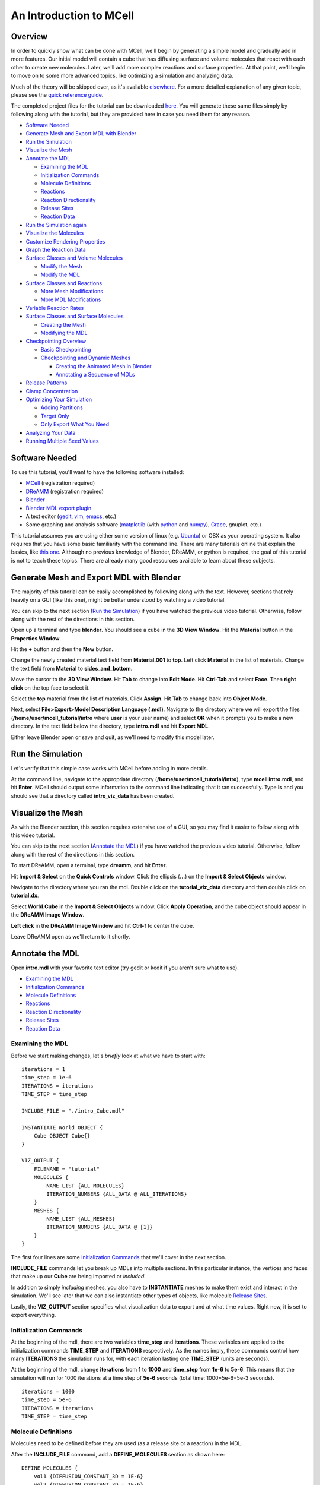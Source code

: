 *************************
An Introduction to MCell
*************************
Overview
=========================

In order to quickly show what can be done with MCell, we'll begin by generating a simple model and gradually add in more features. Our initial model will contain a cube that has diffusing surface and volume molecules that react with each other to create new molecules. Later, we'll add more complex reactions and surface properties. At that point, we'll begin to move on to some more advanced topics, like optimizing a simulation and analyzing data.

Much of the theory will be skipped over, as it's available elsewhere_. For a more detailed explanation of any given topic, please see the `quick reference guide`_. 

The completed project files for the tutorial can be downloaded here_. You will generate these same files simply by following along with the tutorial, but they are provided here in case you need them for any reason.

.. _elsewhere: https://www.mcell.psc.edu/publications.html

.. _quick reference guide: http://mcell.psc.edu/download/files/mcell3_qrg_092010.pdf

.. _here: https://www.mcell.psc.edu/tutorials/mdl/main/mcell_tutorial.tgz

* `Software Needed`_
* `Generate Mesh and Export MDL with Blender`_
* `Run the Simulation`_
* `Visualize the Mesh`_
* `Annotate the MDL`_

  * `Examining the MDL`_
  * `Initialization Commands`_
  * `Molecule Definitions`_
  * Reactions_
  * `Reaction Directionality`_
  * `Release Sites`_
  * `Reaction Data`_

* `Run the Simulation again`_
* `Visualize the Molecules`_
* `Customize Rendering Properties`_
* `Graph the Reaction Data`_
* `Surface Classes and Volume Molecules`_

  * `Modify the Mesh`_
  * `Modify the MDL`_

* `Surface Classes and Reactions`_

  * `More Mesh Modifications`_
  * `More MDL Modifications`_

* `Variable Reaction Rates`_
* `Surface Classes and Surface Molecules`_

  * `Creating the Mesh`_
  * `Modifying the MDL`_

* `Checkpointing Overview`_

  * `Basic Checkpointing`_
  * `Checkpointing and Dynamic Meshes`_

    * `Creating the Animated Mesh in Blender`_
    * `Annotating a Sequence of MDLs`_

* `Release Patterns`_
* `Clamp Concentration`_
* `Optimizing Your Simulation`_

  * `Adding Partitions`_
  * `Target Only`_
  * `Only Export What You Need`_

* `Analyzing Your Data`_
* `Running Multiple Seed Values`_

Software Needed
========================
To use this tutorial, you'll want to have the following software installed:

* MCell_ (registration required)
* DReAMM_ (registration required)
* Blender_
* `Blender MDL export plugin`_
* A text editor (gedit_, vim_, emacs_, etc.)
* Some graphing and analysis software (matplotlib_ (with python_ and numpy_), Grace_, gnuplot, etc.)

.. _MCell: http://mcell.psc.edu/download.html
.. _DReAMM: http://mcell.psc.edu/download.html
.. _Blender: http://www.blender.org/download/get-blender/
.. _Blender MDL export plugin: http://mcell.psc.edu/download/files/io_mesh_mdl.tgz
.. _gedit: http://projects.gnome.org/gedit/
.. _vim: http://www.vim.org/
.. _emacs: http://www.gnu.org/software/emacs/
.. _matplotlib: http://matplotlib.sourceforge.net/
.. _python: http://www.python.org
.. _numpy: http://numpy.scipy.org/
.. _Grace: http://plasma-gate.weizmann.ac.il/Grace/

This tutorial assumes you are using either some version of linux (e.g. Ubuntu_) or OSX as your operating system. It also requires that you have some basic familiarity with the command line. There are many tutorials online that explain the basics, like `this one`_. Although no previous knowledge of Blender, DReAMM, or python is required, the goal of this tutorial is not to teach these topics. There are already many good resources available to learn about these subjects.

.. _Ubuntu: http://www.ubuntu.com/download
.. _this one: http://www.tuxfiles.org/linuxhelp/linuxfiles.html

Generate Mesh and Export MDL with Blender
=============================================

The majority of this tutorial can be easily accomplished by following along with the text. However, sections that rely heavily on a GUI (like this one), might be better understood by watching a video tutorial.

.. raw:: html

    <video id="my_video_1" class="video-js vjs-default-skin" controls
      preload="metadata" width="840" height="525" 
      data-setup='{"example_option":true}'>
      <source src="http://www.mcell.psc.edu/tutorials/videos/main/blender_pt1.ogg" type='video/ogg'/>
    </video>

You can skip to the next section (`Run the Simulation`_) if you have watched the previous video tutorial. Otherwise, follow along with the rest of the directions in this section. 

.. image:: http://www.mcell.psc.edu/tutorials/tutimg/main/blender/cube.png

.. image:: http://www.mcell.psc.edu/tutorials/tutimg/main/blender/material_button.png

Open up a terminal and type **blender**. You should see a cube in the **3D View Window**. Hit the **Material** button in the **Properties Window**. 

.. image:: http://www.mcell.psc.edu/tutorials/tutimg/main/blender/plus_button.png

.. image:: http://www.mcell.psc.edu/tutorials/tutimg/main/blender/new_button.png

Hit the **+** button and then the **New** button. 

.. image:: http://www.mcell.psc.edu/tutorials/tutimg/main/blender/top.png

.. image:: http://www.mcell.psc.edu/tutorials/tutimg/main/blender/sides_and_bottom.png

Change the newly created material text field from **Material.001** to **top**. Left click **Material** in the list of materials. Change the text field from **Material** to **sides_and_bottom**.

.. image:: http://www.mcell.psc.edu/tutorials/tutimg/main/blender/face_select.png

.. image:: http://www.mcell.psc.edu/tutorials/tutimg/main/blender/right_click.png

Move the cursor to the **3D View Window**. Hit **Tab** to change into **Edit Mode**. Hit **Ctrl-Tab** and select **Face**. Then **right click** on the top face to select it.

.. image:: http://www.mcell.psc.edu/tutorials/tutimg/main/blender/assign.png

Select the **top** material from the list of materials. Click **Assign**. Hit **Tab** to change back into **Object Mode**.

.. image:: http://www.mcell.psc.edu/tutorials/tutimg/main/blender/export_mdl.png

.. image:: http://www.mcell.psc.edu/tutorials/tutimg/main/blender/export_mdl_dir.png

.. image:: http://www.mcell.psc.edu/tutorials/tutimg/main/blender/export_mdl_button.png

Next, select **File>Export>Model Description Language (.mdl)**. Navigate to the directory where we will export the files (**/home/user/mcell_tutorial/intro** where **user** is your user name) and select **OK** when it prompts you to make a new directory. In the text field below the directory, type **intro.mdl** and hit **Export MDL**.

Either leave Blender open or save and quit, as we'll need to modify this model later.

Run the Simulation
=============================================

.. _tut_viz_data1.tgz: http://mcell.psc.edu/tutorials/mdl/main/tut_viz_data1.tgz

Let's verify that this simple case works with MCell before adding in more details.

At the command line, navigate to the appropriate directory (**/home/user/mcell_tutorial/intro**), type **mcell intro.mdl**, and hit **Enter**. MCell should output some information to the command line indicating that it ran successfully. Type **ls** and you should see that a directory called **intro_viz_data** has been created.

Visualize the Mesh
=============================================

As with the Blender section, this section requires extensive use of a GUI, so you may find it easier to follow along with this video tutorial.

.. raw:: html

    <video id="my_video_1" class="video-js vjs-default-skin" controls
      preload="metadata" width="840" height="525" 
      data-setup='{"example_option":true}'>
      <source src="http://www.mcell.psc.edu/tutorials/videos/main/dreamm_pt1.ogg" type='video/ogg'/>
    </video>

You can skip to the next section (`Annotate the MDL`_) if you have watched the previous video tutorial. Otherwise, follow along with the rest of the directions in this section. 

To start DReAMM, open a terminal, type **dreamm**, and hit **Enter**. 

.. image:: http://www.mcell.psc.edu/tutorials/tutimg/main/dreamm/import_select.png

.. image:: http://www.mcell.psc.edu/tutorials/tutimg/main/dreamm/ellipsis.png

Hit **Import & Select** on the **Quick Controls** window. Click the ellipsis (**...**) on the **Import & Select Objects** window. 

.. image:: http://www.mcell.psc.edu/tutorials/tutimg/main/dreamm/enter_dir.png

.. image:: http://www.mcell.psc.edu/tutorials/tutimg/main/dreamm/load_dx.png

Navigate to the directory where you ran the mdl. Double click on the **tutorial_viz_data** directory and then double click on **tutorial.dx**.

.. image:: http://www.mcell.psc.edu/tutorials/tutimg/main/dreamm/select_wireframes.png

Select **World.Cube** in the **Import & Select Objects** window. Click **Apply Operation**, and the cube object should appear in the  **DReAMM Image Window**. 

**Left click** in the **DReAMM Image Window** and hit **Ctrl-f** to center the cube.

Leave DReAMM open as we'll return to it shortly.

Annotate the MDL
=============================================
Open **intro.mdl** with your favorite text editor (try gedit or kedit if you aren't sure what to use).

- `Examining the MDL`_
- `Initialization Commands`_
- `Molecule Definitions`_
- Reactions_
- `Reaction Directionality`_
- `Release Sites`_
- `Reaction Data`_

Examining the MDL
---------------------------------------------

Before we start making changes, let's *briefly* look at what we have to start with::

    iterations = 1
    time_step = 1e-6
    ITERATIONS = iterations
    TIME_STEP = time_step

    INCLUDE_FILE = "./intro_Cube.mdl"

    INSTANTIATE World OBJECT {
        Cube OBJECT Cube{}
    }

    VIZ_OUTPUT {
        FILENAME = "tutorial"
        MOLECULES {
            NAME_LIST {ALL_MOLECULES}
            ITERATION_NUMBERS {ALL_DATA @ ALL_ITERATIONS}
        }
        MESHES {
            NAME_LIST {ALL_MESHES}
            ITERATION_NUMBERS {ALL_DATA @ [1]}
        }
    }

The first four lines are some `Initialization Commands`_ that we'll cover in the next section.

**INCLUDE_FILE** commands let you break up MDLs into multiple sections. In this particular instance, the vertices and faces that make up our **Cube** are being imported or *included*.

In addition to simply *including* meshes, you also have to **INSTANTIATE** meshes to make them exist and interact in the simulation. We'll see later that we can also instantiate other types of objects, like molecule `Release Sites`_.

Lastly, the **VIZ_OUTPUT** section specifies what visualization data to export and at what time values. Right now, it is set to export everything. 

Initialization Commands
---------------------------------------------
At the beginning of the mdl, there are two variables **time_step** and **iterations**. These variables are applied to the initialization commands **TIME_STEP** and **ITERATIONS** respectively. As the names imply, these commands control how many **ITERATIONS** the simulation runs for, with each iteration lasting one **TIME_STEP** (units are seconds). 

At the beginning of the mdl, change **iterations** from **1** to **1000** and **time_step** from **1e-6** to **5e-6**. This means that the simulation will run for 1000 iterations at a time step of **5e-6** seconds (total time: 1000*5e-6=5e-3 seconds).

::

    iterations = 1000
    time_step = 5e-6
    ITERATIONS = iterations
    TIME_STEP = time_step

Molecule Definitions
---------------------------------------------
Molecules need to be defined before they are used (as a release site or a reaction) in the MDL.

After the **INCLUDE_FILE** command, add a **DEFINE_MOLECULES** section as shown here::

    DEFINE_MOLECULES {
        vol1 {DIFFUSION_CONSTANT_3D = 1E-6}
        vol2 {DIFFUSION_CONSTANT_3D = 1E-6}
        surf1 {DIFFUSION_CONSTANT_2D = 1E-7}
    }

Molecules that use **DIFFUSION_CONSTANT_3D** command, like **vol1** and **vol2**, will be volume molecules, meaning that they will exist in solution. Molecules that use **DIFFUSION_CONSTANT_2D**, like **surf1**, will be surface molecules, meaning that they exist on a surface. The units of the values assigned to this command (**1E-6** and **1E-7** in this instance) are in cm\ :sup:`2`\ /s. 

Reactions
---------------------------------------------
Molecules that were defined in the previous section can be created and destroyed in a number of different ways using reactions. A reaction is defined in the following manner:

**reactant(s) -> product(s) [rate]**

This means that **reactant(s)** are converted into **product(s)** at a given **rate**.

There must be one or more molecules on the left hand  **reactants** side. On the right hand **products** side, you must have zero (**NULL**) or more molecules. The units of the **rate** depend on the type of reaction. [s\ :sup:`-1`\ ] for unimolecular reactions and [M\ :sup:`-1`\ s\ :sup:`-1`\ ] for bimolecular reactions between two volume molecules or a volume molecule and a surface molecule.

Reaction Directionality
---------------------------------------------

Surface molecules have a **TOP** and a **BOTTOM**, so we need a way to differentiate between reactions that happen on one side versus the other. Commas (**,**), ticks (**'**), and semi-colons (**;**) serve this purpose. For detailed information on this reaction syntax, please refer to this pdf_. Let's look at a relatively simple example. First, add this code after the **DEFINE_MOLECULES** section::

    DEFINE_REACTIONS {
        vol1, + surf1' -> surf1' + vol2' [1E8]
    }

.. _pdf: http://mcell.psc.edu/download/files/MCell3_rxns_06_18_2007.pdf

Read this next section carefully, as some people find this syntax confusing at first. If a volume molecule and a surface molecule have their orientations *opposed* (i.e. a tick and a comma), then the volume molecule interacts with the **BOTTOM** of the surface molecule. If a volume molecule and a surface molecule have their orientations *aligned* (i.e. two ticks *or* two commas), then the volume molecule interacts with the **TOP** of the surface molecule. 

For this reaction, **vol1** and **surf1** are opposed (a comma and a tick), and **vol2** and **surf1** are aligned (two ticks). This means that **vol1** will react with the **BOTTOM** of **surf1**, creating **vol2** at the **TOP** of **surf1**. Since **vol1** is not on the products side, it is destroyed when it reacts with **surf1**. Conversely, **surf1** is on both the **reactant** and **product** side, so it will not be destroyed from the reaction.

The directionality of these ticks and commas are relative, which means that we could flip the signs and get the same result, like this::

    DEFINE_REACTIONS {
        vol1' + surf1, -> surf1, + vol2, [1E8]
    }

Release Sites
---------------------------------------------

*Modify* the **INSTANTIATE** section of the MDL so it looks like this::

    INSTANTIATE World OBJECT {
        Cube OBJECT Cube{}
        vol1_rel RELEASE_SITE {
            SHAPE = World.Cube
            MOLECULE = vol1
            NUMBER_TO_RELEASE = 2000
        }
        surf1_rel RELEASE_SITE {
            SHAPE = World.Cube[top]
            MOLECULE = surf1'
            NUMBER_TO_RELEASE = 2000
        }
    }

*Note*: Don't just add this section in or you will have two **INSTANTIATE** sections.

This section creates two release sites, one called **vol1_rel** and the other **surf1_rel**. Each release site can take a number of different commands. 

The **SHAPE** of the release determines what object (or region of an object) that molecules are released onto or into. You can also use some predefined shapes, like **CUBIC** or **SPHERICAL**, but we won't cover that here.

**MOLECULE** determines what molecule is released. If it is a surface molecule, an orientation is also specified This is similar to what's described in `Reaction Directionality`_, but it is not relative. A tick means that the **TOP** of the molecule is aligned with the **FRONT** of the surface, and a comma means that the **TOP** is aligned with the **BACK** of the surface.

**NUMBER_TO_RELEASE** gives an absolute number of molecules to be released. Alternatively, one could define a **CONCENTRATION** or **DENSITY**.

These two release sites together will release 1000 **vol1** molecules randomly throughout the inside of **World.Cube** and also 5000 **surf1** molecules randomly on the **top** surface region of **World.Cube**. Also, the **TOP** of **surf1** will be aligned with the **FRONT** of the surface.

Reaction Data
---------------------------------------------
At the end of the MDL, add the following::

    REACTION_DATA_OUTPUT {
        STEP=time_step
        {COUNT[vol1,WORLD]}=> "./react_data/vol1.dat"
        {COUNT[vol2,WORLD]}=> "./react_data/vol2.dat"
    }

The **STEP** command tells MCell how often it should write out reaction data.

The brackets after the **COUNT** command tell MCell what molecule to count and where to count it. For instance the first **COUNT** statement tells it to count all of the **vol1** molecules in the **WORLD** (the entire simulation). Alternatively, you could specify that it only count those found in/on an object/region (e.g. **[vol1,World.Cube]**) 

The file listed after the arrow symbol (**=>**) tells it where to save it. 

Run the Simulation again
=============================================
We've finished adding our changes. Let's rerun the simulation with MCell.

As before, navigate to the appropriate directory, type **mcell intro.mdl**, and hit **Enter**. After it's finished running, type **ls** and you should see that a new directory called **react_data** has been created.

Visualize the Molecules
=============================================

Visualize molecules with DReAMM in this video tutorial.

.. raw:: html

    <video id="my_video_1" class="video-js vjs-default-skin" controls
      preload="metadata" width="840" height="525" 
      data-setup='{"example_option":true}'>
      <source src="http://www.mcell.psc.edu/tutorials/videos/main/dreamm_pt2.ogg" type='video/ogg'/>
    </video>

Skip to the next section (`Customize Rendering Properties`_) if you just watched the video tutorial.

If you still have DReAMM open, hit the **Reimport** button and add the wireframe for **World.Cube** in the same way that you did in `Visualize the Mesh`_. If you closed DReAMM, simply follow all the steps in `Visualize the Mesh`_ again. When you are finished, you should have the centered cube in the middle of the **DReAMM Image Window**.

.. image:: http://www.mcell.psc.edu/tutorials/tutimg/main/dreamm/volume_molecules.png

Select **Volume Molecules** in the **Import & Select Objects** window. Next, select **Add Filtered**. Click **Apply Operation**, and the volume molecules should appear in the  **DReAMM Image Window**.

.. image:: http://www.mcell.psc.edu/tutorials/tutimg/main/dreamm/surface_molecules.png

Select **Surface Molecules** in the **Import & Select Objects** window. **Add Filtered** should still be selected. Click **Apply Operation**, and the surface molecules should appear in the **DReAMM Image Window**.

.. image:: http://www.mcell.psc.edu/tutorials/tutimg/main/dreamm/play.png

Hit the Play button on the Sequencer and watch the molecules diffusing and reacting in the **DReAMM Image Window**.

*Note:* The "up" axis is the Z-axis in Blender, but the Y-axis in DReAMM, meaning that the **top** surface region is pointing straight toward you. You will probably want to rotate it to get a better view. **Left click** in the **DReAMM Image Window** and hit **Ctrl-R**. Now **left click and drag** upward until the **top** region is facing up. 

Customize Rendering Properties
=============================================

Learn how to customize rendering properties with DReAMM in this video tutorial.

.. raw:: html

    <video id="my_video_1" class="video-js vjs-default-skin" controls
      preload="metadata" width="840" height="525" 
      data-setup='{"example_option":true}'>
      <source src="http://www.mcell.psc.edu/tutorials/videos/main/dreamm_rendering.ogg" type='video/ogg'/>
    </video>

Skip to the next section (`Graph the Reaction Data`_) if you just watched the video tutorial.

By default, every molecule just shows up as a white pixel. This might be fine if you only have one molecule in your simulation, but, for anything more complicated, you will probably want to be able to differentiate between them.

.. image:: http://www.mcell.psc.edu/tutorials/tutimg/main/dreamm/pt2/set_rendering_prop.png

.. image:: http://www.mcell.psc.edu/tutorials/tutimg/main/dreamm/pt2/select_molecules.png

.. image:: http://www.mcell.psc.edu/tutorials/tutimg/main/dreamm/pt2/select_vol1.png

Hit the **Set Rendering Prop.** button. Select **Molecules** and then **vol1.**

.. image:: http://www.mcell.psc.edu/tutorials/tutimg/main/dreamm/pt2/set_red.png

.. image:: http://www.mcell.psc.edu/tutorials/tutimg/main/dreamm/pt2/sphere_height_radius.png

.. image:: http://www.mcell.psc.edu/tutorials/tutimg/main/dreamm/pt2/apply_op_once.png

Set the **(Front) Color** RGB values to **1,0,0** (for red). Change **Glyph** to **sphere(simple)**. Change **Height** and **Radius** to **0.02**. The hit the **Apply Operation Once** button. You should notice the change in the **DReAMM Image Window**.

.. image:: http://www.mcell.psc.edu/tutorials/tutimg/main/dreamm/pt2/select_vol2.png

Select **vol2** and deselect **vol1**. Change  the RGB value of the **(Front) Color** to **0,1,0** (for green). Hit **Apply Operation Once**. *Note*: The specific colors and values don't matter as long as we can easily tell everything apart.

.. image:: http://www.mcell.psc.edu/tutorials/tutimg/main/dreamm/pt2/set_cyan.png

.. image:: http://www.mcell.psc.edu/tutorials/tutimg/main/dreamm/pt2/arrow.png

.. image:: http://www.mcell.psc.edu/tutorials/tutimg/main/dreamm/pt2/apply_op_once.png

Finally, we are going to add **surf1**, but we have a few more changes to make with this one since it is a surface molecule, and therefore has a directionality to it. First, select **surf1** and deselect **vol2**. Then change the RGB value to **0,1,1** (for cyan). Change the **Glyph** to **arrow(simple)**. Then, change the **Height** and **Radius** to **0.10** and **0.02** respectively. Finally, hit **Apply Operation Once**.

.. image:: http://www.mcell.psc.edu/tutorials/tutimg/main/dreamm/play.png

Hit the Play button on the Sequencer and watch the molecules diffusing and reacting in the **DReAMM Image Window**.

Graph the Reaction Data
=============================================

Change into the **react_data** directory (**cd react_data**) and type **ls**. You should see two files, **vol1.dat**, and **vol2.dat**.

Plot **vol1.dat** and **vol2.dat** with the graphing software of your choice. For something as simple as this, xmgrace or gnuplot will suffice. Although we don't need all the power (and complexity) of numpy and matplotlib right now, we'll introduce it here anyways, since we will be using it for some more advanced tasks later. First create a file called **plot.py** and put the following text into it::

    #!/usr/bin/env python

    import numpy as np
    import matplotlib.pyplot as plt 

    x1 = np.genfromtxt("./react_data/vol1.dat",dtype = float)[:,0]
    y1 = np.genfromtxt("./react_data/vol1.dat",dtype = float)[:,1]
    x2 = np.genfromtxt("./react_data/vol2.dat",dtype = float)[:,0]
    y2 = np.genfromtxt("./react_data/vol2.dat",dtype = float)[:,1]
    plt.plot(x1,y1)
    plt.plot(x2,y2)
    plt.show()

Run the file by typing **python plot.py**. You should notice that **vol1.dat** is decreasing and **vol2.dat** is increasing as expected. This can be a quick way to verify that our simulation is working as expected.

Surface Classes and Volume Molecules
=============================================

Surface classes allow various properties (e.g. **ABSORPTIVE**, **TRANSPARENT**) to be applied to surfaces, which can affect specified molecules. 

Begin by creating a copy of the **intro** directory, by typing the following command at the terminal: **cp -fr /home/user/mcell_tutorial/intro /home/user/mcell_tutorial/surf_class** (don't forget to replace **user** with your actual user name).

Modify the Mesh
---------------------------------------------

Watch the following video tutorial or follow along with the instructions below.

.. raw:: html

    <video id="my_video_1" class="video-js vjs-default-skin" controls
      preload="metadata" width="840" height="525" 
      data-setup='{"example_option":true}'>
      <source src="http://www.mcell.psc.edu/tutorials/videos/main/export_above.ogg" type='video/ogg'/>
    </video>

If you watched the previous video tutorial, you can skip ahead to `Surface Classes and Volume Molecules`_.

In order to complete the next section (`Surface Classes and Volume Molecules`_), we first have to make a few simple changes to our Blender model. We'll pick up right where we left off in `Generate Mesh and Export MDL with Blender`_. Hit **z** to switch to a wireframe view. Hit **Shift-a** and select **Plane**. Hit **g** to "grab" the plane, **z** to constrain the movement to the z-axis, **1.5** to move it 1.5 units, and **Enter** to confirm.

.. image:: http://www.mcell.psc.edu/tutorials/tutimg/main/blender/new_mat_plane.png

Hit the **New** button in the **Materials** section of the **Properties** window. 

.. image:: http://www.mcell.psc.edu/tutorials/tutimg/main/blender/mat_above.png

Change the newly created material text field from **Material** to **above**. Click **Assign**. 

Next, select **File>Export>Model Description Language (.mdl)**. Deselect **Instantiate & Viz** so that we only export the new meshes and don't override the changes in **intro.mdl**. Navigate to the directory where you want to create your file (e.g. **/home/user/mcell_tutorial/surf_class**). In the text field below the directory, type **intro.mdl** and hit **Export MDL**.

Modify the MDL
---------------------------------------------

Open **intro.mdl** in the new **surf_class** directory. After the first **INCLUDE** command, add this::

    INCLUDE_FILE = "./intro_Plane.mdl"

Before the **DEFINE_REACTIONS** section, add the following::

    DEFINE_SURFACE_CLASSES {
        absorb_vol2 {ABSORPTIVE = vol2}
    }

The command above creates a surface class called **absorb_vol2**. Since **vol2** is the value set to the **ABSORPTIVE** command, this means that any **vol2** molecules that touch a surface that has the **absorb_vol2** surface class will be destroyed.

Now we actually have to apply the surface class to a surface region. After the **DEFINE_REACTIONS** section, add the following::

    MODIFY_SURFACE_REGIONS {
        Plane[above] {
            SURFACE_CLASS = absorb_vol2
        }   
    }

Finally, we need to instantiate our new **Plane** object, so add the following line before the **Cube** instantiation (i.e. before **Cube OBJECT Cube{}**)::

        Plane OBJECT Plane{}

That's all there is to it. The other two surface class commands are **REFLECTIVE** (the default state for surfaces) and **TRANSPARENT** (allows molecules to freely pass through). Feel free to try these out on your own.

Save the file and run it with MCell (type **mcell intro.mdl** and hit **Enter** at the command line). Visualize the results with DReAMM just like was done in the `Visualize the Mesh`_ and `Visualize the Molecules`_ sections, except you should be sure to also add the new **Plane** object as a wireframe. See if you can notice the  **vol2** molecules being destroyed by the absorptive surface.

Surface Classes and Reactions
=============================================
In the `Surface Classes and Volume Molecules`_ section, we learned that surface classes can be used to give parts of meshes special properties. Surface classes can also be used to provide extra specificity over how reactions occur. Begin by creating a copy of the **surf_class** directory, by typing the following command at the terminal: **cp -fr /home/user/mcell_tutorial/surf_class /home/user/mcell_tutorial/surf_class_rxns** (don't forget to replace **user** with your actual user name).

More Mesh Modifications
---------------------------------------------

Watch the following video tutorial or follow along with the instructions below.

.. raw:: html

    <video id="my_video_1" class="video-js vjs-default-skin" controls
      preload="metadata" width="840" height="525" 
      data-setup='{"example_option":true}'>
      <source src="http://www.mcell.psc.edu/tutorials/videos/main/export_inside.ogg" type='video/ogg'/>
    </video>

If you watched the previous video tutorial, you can skip ahead to `Surface Classes and Reactions`_.

We need to make a few more changes to our Blender model to complete the next section (`Surface Classes and Reactions`_). We're picking up where we left off in `Modify the Mesh`_. In fact, the instructions will be very similar, aside from few minor changes. While still in **Object Mode**, hit **Shift-a**, select **Plane**, and **Enter** to confirm.  

Hit the **New** button in the **Materials** section of the **Properties** window. 

.. image:: http://www.mcell.psc.edu/tutorials/tutimg/main/blender/new_mat_plane2.png

Change the newly created material text field from **Material** to **inside**. Click **Assign**. 

.. image:: http://www.mcell.psc.edu/tutorials/tutimg/main/blender/mat_inside.png

Next, select **File>Export>Model Description Language (.mdl)**. *Deselect* **Instantiate & Viz** to indicate that we *only* want to export the mesh object. Navigate to the directory where you want to create your file (e.g. **/home/user/mcell_tutorial/surf_class_rxns**). In the text field below the directory, type **intro.mdl** and hit **Export MDL**.

More MDL Modifications
---------------------------------------------

Open **intro.mdl** in the new **surf_class_rxns** directory. After the first **INCLUDE** command, add this::

    INCLUDE_FILE = "./intro_Plane.001.mdl"

Modify the **DEFINE_MOLECULES** section like this::

    DEFINE_MOLECULES {
        vol1 {DIFFUSION_CONSTANT_3D = 1E-6}
        vol2 {DIFFUSION_CONSTANT_3D = 1E-6}
        surf1 {DIFFUSION_CONSTANT_2D = 1E-7}
        surf2 {DIFFUSION_CONSTANT_2D = 0}
    }  

Change the **DEFINE_SURFACE_CLASSES** section as follows::

    DEFINE_SURFACE_CLASSES {
        absorb_vol1 {ABSORPTIVE = vol1}
        empty {}
    }  

This new surface class, **empty**, is the simplest case you can have for a surface class. By itself, it's not very useful, but we can use it in reactions. Modify the **DEFINE_REACTIONS** section as follows::

    DEFINE_REACTIONS {
        vol1, + surf1' -> surf1' + vol2' [1E8]
        vol1, + surf2' @ empty' -> surf2' + vol2' [1E8]
    }   

The above change means that **vol1** will only react with the **BOTTOM** of **surf** at the **BACK** of the **empty** surface class. This means the reaction won't occur when the surface molecules diffuse away from surface regions that have this surface class applied (i.e. when it diffuses from **top** to **sides_and_bottom**). Lastly, change the **MODIFY_SURFACE_REGIONS** section like this::

    MODIFY_SURFACE_REGIONS {
        Plane[above] {
            SURFACE_CLASS = absorb_vol1
        }
        Plane.001[inside] {
            SURFACE_CLASS = empty
        }
    }

Lastly, we need to instantiate our new **Plane.001** object and add in a release site for **surf2**, so modify the **INSTANTIATE** section like this::

    INSTANTIATE World OBJECT {
        Plane OBJECT Plane{}
        Plane.001 OBJECT Plane.001{}
        Cube OBJECT Cube{}
        vol1_rel RELEASE_SITE intro{
            SHAPE = World.Cube
            MOLECULE = vol1
            NUMBER_TO_RELEASE = 2000
        }   
        surf1_rel RELEASE_SITE {
            SHAPE = World.Cube[top]
            MOLECULE = surf1'
            NUMBER_TO_RELEASE = 2000
        }   
        surf2_rel RELEASE_SITE {
            SHAPE = World.Plane.001[inside]
            MOLECULE = surf2;
            NUMBER_TO_RELEASE = 2000
        }   
    }   

Save the file and run it with MCell (type **mcell intro.mdl** and hit **Enter** at the command line). When you visualize the results with DReAMM, be sure to add in **Plane.001** as a wireframe and **surf2** as a surface molecule. You might also want to add in custom rendering properties for **surf2**. You should notice that there are **vol2** molecules being created inside the box, but only in the upper portion of it, despite the fact that the **surf2** molecules are facing both up *and* down. The reason for this is because the reaction is only taking place at the **BACK** of the **empty** surface class with the **BOTTOM** of **surf2**.

Variable Reaction Rates
=============================================

Begin by creating a copy of the **surf_class_rxns** directory, by typing the following command at the terminal: **cp -fr /home/user/mcell_tutorial/surf_class_rxns /home/user/mcell_tutorial/var_rxn_rate** (don't forget to replace **user** with your actual user name). In the new **var_rxn_rate** directory, create a new text file called **rxn_rate.txt**. Add the following text in the file::

    0      0
    5E-4   1E8

The first column is the time (seconds), and the second column is the reaction rate at that time. The units for the reaction rate are the same as used earlier in the Reactions_ section. 

The example shown above is a very simple case where the reaction only changes once. You could just as well have it change every time step, like this::

    0      0
    1E-6   1.0E5
    2E-6   1.1E5
    3E-6   1.2E5
    ...

Save the file and quit. In **intro.mdl**, go to the reaction section and change the rate to **"rxn_rate.txt"** (with quotations), like in the following::

    DEFINE_REACTIONS {
        vol1, + surf1' -> surf1' + vol2' ["rxn_rate.txt"]
        vol1, + surf2' @ empty' -> surf2' + vol2' ["rxn_rate.txt"]
    }   

Save the file and run it with MCell (type **mcell intro.mdl** and hit **Enter** at the command line).

Surface Classes and Surface Molecules
=============================================

We have already discussed surface classes at length, but we haven't touched on how they can affect the diffusion of surface molecules. Their effects are manifested at the boundaries of the surface regions that they are applied to. For example, if a surface is **REFLECTIVE** to **surf1**, then any **surf1** can't get in or out of that that surface region. It acts as a fence of sorts corralling the molecules in one region. The **ABSORPTIVE** surface class also acts somewhat like a fence, but, instead of molecules harmlessly "bouncing" off of it, they are destroyed whenever they touch it. **TRANSPARENT** surface classes don't affect surface molecules, so we can ignore them in this context.

Since our current MDL is beginning to get a little complicated, we will start fresh with this next example. First, we need to create the mesh and export the MDL. Then, we will modify the MDL.

* `Creating the Mesh`_
* `Modifying the MDL`_

Creating the Mesh
---------------------------------------------

Let's look at an example. First we need to create the model in Blender. To do this, either watch the following video tutorial or follow along with the instructions below.

.. raw:: html

    <video id="my_video_1" class="video-js vjs-default-skin" controls
      preload="metadata" width="840" height="525" 
      data-setup='{"example_option":true}'>
      <source src="http://www.mcell.psc.edu/tutorials/videos/main/sc_sm.ogg" type='video/ogg'/>
    </video>

Start Blender. Hit the **Material** button in the **Properties** window. 

.. image:: http://www.mcell.psc.edu/tutorials/tutimg/main/blender/plus_button.png

.. image:: http://www.mcell.psc.edu/tutorials/tutimg/main/blender/new_button.png

.. image:: http://www.mcell.psc.edu/tutorials/tutimg/main/blender/two_new_mats.png

Hit **New**, **+**, and then repeat these two steps again, so that you have two new materials (and three total). 

.. image:: http://www.mcell.psc.edu/tutorials/tutimg/main/blender/renamed_mats.png

Click on the top one (**Material**) and change its name in the text field to **middle**. Change **Material.001** to **top** and change **Material.002** to **bottom**.

.. image:: http://www.mcell.psc.edu/tutorials/tutimg/main/blender/face_select.png

.. image:: http://www.mcell.psc.edu/tutorials/tutimg/main/blender/right_click.png

Move your cursor to the **3D View* window and hit **Tab** to switch into **Edit Mode**. Then hit **Ctrl-Tab** and select **Face**. Right click on the top face, select the **top** material, and click **Assign**. Next move your mouse back to the **3D View** window and hold the middle mouse button down and drag upward so that the bottom face is shown. Right click on the bottom face, select **bottom** from the list of materials, and click **Assign**.

.. image:: http://www.mcell.psc.edu/tutorials/tutimg/main/blender/export_mdl.png

Now select **File>Export>Model Description Language (.mdl)**. Navigate to **/home/user/mcell_tutorial/sc_sm**. Change the file name to **sc_sm.mdl** and hit **Export MDL**.

Modifying the MDL
---------------------------------------------

Modify the first two lines like this::

    iterations = 1000
    time_step = 1e-5

Next, add the following text after the **INCLUDE_FILE** command::

    DEFINE_MOLECULES {
        surf1 {DIFFUSION_CONSTANT_2D = 1E-7}
    }

    DEFINE_SURFACE_CLASSES {
        absorb {ABSORPTIVE = surf1}
        reflect {REFLECTIVE = surf1}
    }  

    MODIFY_SURFACE_REGIONS {
        Cube[top] {
            SURFACE_CLASS = absorb
        }   
        Cube[bottom] {
            SURFACE_CLASS = reflect
        }   
    }

Modify the **INSTANTIATE** section like this::

    INSTANTIATE World OBJECT {
        Cube OBJECT Cube{SCALE = [0.1,0.1,0.1]}
        surf1_top_rel RELEASE_SITE {
            SHAPE = World.Cube
            MOLECULE = surf1'
            NUMBER_TO_RELEASE = 1000
        }   
    }



In this example, we have two surface classes, **absorb** and **reflect**. **absorb** is applied to **top** and **reflect** is applied to **bottom**. **surf1** molecules are released all over the **Cube**, not just one surface region. The effect of the **absorb** class is that all the **surf1** molecules are destroyed when they hit the boundary between the **top** and **middle** region. The effect of the **reflect** class is that molecules cannot pass the boundary between the **bottom** and the **middle** region. Therefore, all the **surf1** molecules that start inside of the **bottom** region never escape and the **surf1** molecules starting in the **middle** and **top** region will ultimately be destroyed.

Checkpointing Overview
=============================================
Checkpointing allows you to stop a simulation at a specified iteration and resume it at some later point. This can be beneficial for several different reasons:

* You are using any sort of multi-user system that you must share time with on with others
* The computer you are using crashes or is shutdown unexpectedly
* There are parameters you want to change partway through a simulation

We'll cover how to set up checkpointing in the next two sections, starting with a simple case where we modify a couple parameters. Then we will follow this up with a more interesting case where we have a mesh changing shape over time and molecules that will react to it.

* `Basic Checkpointing`_
* `Checkpointing and Dynamic Meshes`_

Basic Checkpointing
---------------------------------------------
inside of **/home/user/mcell_tutorial**, create a directory called **change_dc**. Inside that directory, create a file called **change_dc1.mdl**. Add the following text to that file::

    CHECKPOINT_INFILE = "dc_chkpt"
    CHECKPOINT_OUTFILE = "dc_chkpt"
    CHECKPOINT_ITERATIONS = 100 
    ITERATIONS = 200 
    TIME_STEP = 1E-6

    DEFINE_MOLECULES {
        vol1 {DIFFUSION_CONSTANT_3D = 1E-7}
    }   

    INSTANTIATE World OBJECT {
        vol1_rel RELEASE_SITE {
            SHAPE = SPHERICAL
            LOCATION = [0,0,0]
            SITE_DIAMETER = 0.0 
            MOLECULE = vol1
            NUMBER_TO_RELEASE = 100 
        }   
    }   

    VIZ_OUTPUT {
        FILENAME = "change_dc"
        MOLECULES {
            NAME_LIST {ALL_MOLECULES}
            ITERATION_NUMBERS {ALL_DATA @ ALL_ITERATIONS}
        }   
    } 

Save and quit. Now make a copy of this file called **change_dc2.mdl**. Then change the diffusion constant from **1E-7** to **1E-5** in the second mdl. Once again, save and quit. Now run the first mdl by typing **mcell change_dc1.mdl** at the command line. When it is finished, type **ls** and notice that a file called **dc_chkpt** was created. This file stores the information needed to recommence running the simulation. Let's finish it now by typing **mcell change_dc2.mdl**. Visualize the results with DReAMM. When you playback the animation, you will notice that the molecules start off moving rather slowly, and then speed up halfway through the simulation, coinciding with the change in diffusion constant.

This is just a simple example of one parameter you can change. Here is a partial list of some other parameters that you could change:

* **TIME_STEP**
* reaction rates
* **SURFACE_CLASS** properties (**ABSORPTIVE**, **TRANSPARENT**, **REFLECTIVE**)

Checkpointing and Dynamic Meshes
---------------------------------------------
For this section, we will create a mesh in blender that grows every time step. We will export this animation as a series of MDLs. Then we can annotate these files to release a volume molecule inside of the changing mesh.

* `Creating the Animated Mesh in Blender`_
* `Annotating a Sequence of MDLs`_

Creating the Animated Mesh in Blender
+++++++++++++++++++++++++++++++++++++++++++++

Watch the following video tutorial or follow along with the instructions below.

.. raw:: html

    <video id="my_video_1" class="video-js vjs-default-skin" controls
      preload="metadata" width="840" height="525" 
      data-setup='{"example_option":true}'>
      <source src="http://www.mcell.psc.edu/tutorials/videos/main/anim.ogg" type='video/ogg'/>
    </video>

If you watched the previous video tutorial, you can skip ahead to `Annotating a Sequence of MDLs`_.

Open Blender. The Cube object should already be selected. 

.. image:: http://www.mcell.psc.edu/tutorials/tutimg/main/blender/scale_keyframe.png

Hit **i** to bring up the **Insert Keyframe Menu** and select **Scaling**.

.. image:: http://www.mcell.psc.edu/tutorials/tutimg/main/blender/frame_ten.png

Then click in the current frame marker and change it to **10**. Note: each frame in blender will count as one iteration in MCell. Hit **s** to scale, then **2** to make it twice the size, and **Enter** to confirm. Once again, hit **i** to bring up the **Insert Keyframe Menu** and select **Scaling**.

.. image:: http://www.mcell.psc.edu/tutorials/tutimg/main/blender/export_animation.png

Now select **File>Export>Model Description Language (.mdl)**. Navigate to **/home/user/mcell_tutorial/scaling** and select **OK** when it prompts you to make a new directory. Change the file name to **scaling.mdl**. Select **Enable Animation** and **Iterate Script**. Hit **Export MDL**.

Annotating a Sequence of MDLs
+++++++++++++++++++++++++++++++++++++++++++++
Navigate to the directory where you just exported your MDLs. Type **ls** and hit **Enter**. You should notice that there are two different files for each frame or iteration of the animation. There is also one very simple python_ script which will iterate over each of the files with MCell. When you have a large number of files to edit, like we have here, you will almost certainly want to automate the task. This either means using a scripting language (python, ruby_, etc) or some command line tool like sed_ or awk_. Unfortunately, this can be a little intimidating for people who have never done any scripting before.

.. _python: http://www.python.org
.. _ruby: http://www.ruby-lang.org/en/
.. _sed: http://www.gnu.org/software/sed/manual/sed.html
.. _awk: http://www.gnu.org/software/gawk/manual/gawk.html

For this example, we can keep it fairly simple. All we need to do is add the same molecule definition (**DEFINE_MOLECULES { vol1 {DIFFUSION_CONSTANT_3D = 1E-6}}**) to ten files at line eleven. This can be accomplished by typing the following sed command at the terminal::

    sed -e "11aDEFINE_MOLECULES { vol1 {DIFFUSION_CONSTANT_3D = 1E-6}}\n" -i scaling_??.mdl

Now add the following text to the **INSTANTIATION** section of **scaling_01.mdl** after the **Cube** instantiation::

    vol1_rel RELEASE_SITE {
        SHAPE = World.Cube
        LOCATION = [0,0,0]
        SITE_DIAMETER = 0.0 
        MOLECULE = vol1
        NUMBER_TO_RELEASE = 100 
    }  

Now, at the command line type **python scaling.py**. After the simulation is done running, visualize the results with DReAMM. Add the **Cube** as a wireframe and **vol1** as a volume molecule. As in previous cases, the molecules stay within the box; the only difference now is that the box expands every iteration. For something more interesting and physiologically relevant, download this `expanding pore`_ example.

.. _expanding pore: http://mcell.psc.edu/tutorials/mdl/expanding_pore.tgz

Release Patterns
=============================================
Release patterns allow you to release molecules at specified time intervals. One thing this can be useful for is simulating a synaptic vesicle releasing neurotransmitter. First, create a directory called **release_pattern** in the main tutorial directory. Inside the new directory, create a file called **release_pattern.mdl** and add the following text to it::

    time_step = 1E-6 
    iterations = 1000 
    ITERATIONS = iterations
    TIME_STEP = time_step

    DEFINE_RELEASE_PATTERN rel_pat1 {
        DELAY = 50E-6
        RELEASE_INTERVAL = 50E-6
        TRAIN_DURATION = 200E-6
        TRAIN_INTERVAL = 300E-6
        NUMBER_OF_TRAINS = 3
    } 

    DEFINE_MOLECULES {
        vol1 {DIFFUSION_CONSTANT_3D = 1E-6}
    }

    DEFINE_REACTIONS {
        vol1 -> NULL [1E5]
    }

    INSTANTIATE World OBJECT {
        vol1_rel RELEASE_SITE {
            SHAPE = SPHERICAL
            LOCATION = [0,0,0]
            SITE_DIAMETER = 0.0
            MOLECULE = vol1
            NUMBER_TO_RELEASE = 100
            RELEASE_PATTERN = rel_pat1
        }
    }

    VIZ_OUTPUT {
        FILENAME = "release_pattern"
        MOLECULES {
            NAME_LIST {ALL_MOLECULES}
            ITERATION_NUMBERS {ALL_DATA @ ALL_ITERATIONS}
        }
    }
    REACTION_DATA_OUTPUT {
        STEP=time_step
        {COUNT[vol1,WORLD]}=> "./react_data/vol1.dat"
    }

A release pattern consists of one or more "trains." Each train can last for a certain period of time (**TRAIN_DURATION**), and an interval between trains can be set(**TRAIN_INTERVAL**). Within a given train, you can release molecules at specific intervals (**RELEASE_INTERVALS**). And lastly, the **DELAY** indicates when the first train will start. This may sound more confusing than it really is. Plotting the reaction data should help illustrate what's happening for this specific release pattern.

Clamp Concentration
=============================================
Clamp concentration lets you maintain a constant concentration of a molecule at a surface. This is done by creating and destroying molecules at the surface. **CLAMP_CONC** is created and applied like other surface classes (e.g. **ABSORPTIVE**). We'll begin by making two meshes, one which will have the **CLAMP_CONC** applied and the other will prevent molecules from diffusing away from the surface.

Start Blender. Hit **z** to switch to wireframe mode. With the **Cube** selected, hit **s**, **z**, **0.1**, and **Enter**. Hit **Shift-a**, select **Mesh>Plane**. Hit **s**, **0.9**, and **Enter**. Hit the **Material** button in the **Properties** window. Hit **New** and change the material name from **Material.001** to **clamp_sr**. Next, select **File>Export>Model Description Language (.mdl)**. Navigate to the directory where you want to create your file (e.g. **/home/user/mcell_tutorial/clamp_conc**). In the text field below the directory, type **clamp_conc.mdl** and hit **Export MDL**.

Now open **clamp_conc.mdl** and change **iterations** to **500**. Next, add in the following text after the **INCLUDE_FILE** commands::

    DEFINE_MOLECULES {
        vol1 {DIFFUSION_CONSTANT_3D = 1E-6}
    }

    DEFINE_SURFACE_CLASSES {
        clamp_sc {CLAMP_CONC vol1 = 1E-5}
    }  

    MODIFY_SURFACE_REGIONS {
        Plane[clamp_sr] {
            SURFACE_CLASS = clamp_sc
        }
    }

Finaly, add the following text to the end of the file::

    REACTION_DATA_OUTPUT {
        STEP=time_step
        {COUNT[vol1,World.Plane,ESTIMATE_CONC]}=> "./react_data/vol1.dat"
    }

Save and run the mdl by typing **mcell clamp_conc.mdl**. The only new commands here are **CLAMP_CONC** and **ESTIMATE_CONC**. **CLAMP_CONC** is applied like any other surface class, except that the molarity of a certain molecule is specified. **ESTIMATE_CONC** is used in a count statement after an object or region, and (unsurprisingly) estimates the concentration at that location. *Note:* The units for these two commands are different; **CLAMP_CONC** is M and **ESTIMATE_CONC** is uM.

In this example, we clamp the concentration of **vol1** at a molarity of **1E-5** M. When you plot the results, you'll notice that the concentration of molecules increases for a period of time and then reaches a steady state near 10 uM, which is what we would expect given what we asked for in the **CLAMP_CONC** command. 

Optimizing Your Simulation
=============================================

These simplistic simulations should not be overly taxing on a relatively recent desktop machine. However, you may likely want to develop simulations which have many more molecules possibly on large dense mesh objects. There are a couple of strategies you can use to speed up your simulation (and/or to save disk space). The following three topics will address some of these issues:

* `Adding Partitions`_
* `Target Only`_
* `Only Export What You Need`_

Adding Partitions
---------------------------------------------

A full explanation of partitions is outside of the scope of this tutorial, but, essentially, when MCell is checking to see if a reaction occurs, partitions lower the number of potential partners it must check. For practical puprposes, partitions can greatly speed up your simulation, but, if used improperly, they can actually slow it down. Begin by creating a directory called **partitions** inside the main tutorial directory. Inside the **partitions** directory, create a file called **partitions.mdl** with the following text::

    ITERATIONS = 1000
    TIME_STEP = 5e-6

    PARTITION_X = [ [-1.0 TO 1.0 STEP 0.20] ]
    PARTITION_Y = [ [-1.0 TO 1.0 STEP 0.20] ]
    PARTITION_Z = [ [-1.0 TO 1.0 STEP 0.20] ]

    INCLUDE_FILE = "./partitions_Cube.mdl"

    DEFINE_MOLECULES {
        vol1 {DIFFUSION_CONSTANT_3D = 1E-6}
        vol2 {DIFFUSION_CONSTANT_3D = 1E-6}
        vol3 {DIFFUSION_CONSTANT_3D = 1E-6}
    }

    DEFINE_REACTIONS {
        vol1 + vol2 -> vol1 + vol3 [1E7]
        vol1 + vol3 -> vol2 + vol3 [1E6]
    }

    INSTANTIATE World OBJECT {
        Cube BOX {CORNERS = [-1.0,-1.0,-1.0],[1.0,1.0,1.0]}
        vol1_rel RELEASE_SITE {
            SHAPE = World.Cube
            MOLECULE = vol1
            NUMBER_TO_RELEASE = 2000
        }
        vol2_rel RELEASE_SITE {
            SHAPE = World.Cube
            MOLECULE = vol2
            NUMBER_TO_RELEASE = 2000
        }
    }

The new thing of interest in this MDL is the **PARTITION** commands. Each of these three commands creates planes along the axis specified. The intersection of these planes create subvolumes. The distance of these subvolumes should generally not be smaller in length than the mean diffusion distance of the faster molecules in your simulation.

Run this MDL, and take note of the **Total wall clock time** reported by MCell. Then remove (or comment out) the partitions and run it again. The actual speed improvement will depend on the machine running it, but for the machine this example was tested on, it resulted in a speed increase of almost six times.

Although unrelated to partitions, note that instead of creating a **Cube** object with Blender, we simply used MCell's built in command (**BOX**) for creating one.

Target Only
---------------------------------------------

If you have a reaction between two molecules in which there are many of one molecule and very few of another, you might want to consider using the **TARGET_ONLY** command. Normally, a diffusing molecule will check to see if there are any potential molecules to react with. However, a molecule that is marked as **TARGET_ONLY** can only be the target of a reaction, and will not search for partners to react with. Create a directory called **target_only**. In that new directory, copy the following text into a file called **target_only.mdl**::

    iterations = 500
    time_step = 5e-6
    ITERATIONS = iterations
    TIME_STEP = time_step

    DEFINE_MOLECULES {
        vol1 {DIFFUSION_CONSTANT_3D = 1E-6}
        vol2 {DIFFUSION_CONSTANT_3D = 1E-6 TARGET_ONLY}
        vol3 {DIFFUSION_CONSTANT_3D = 1E-6}
    }

    DEFINE_REACTIONS {
        vol1 + vol2 -> vol1 + vol3 [1E8]
    }

    INSTANTIATE World OBJECT {
        Cube BOX {CORNERS = [-1.0,-1.0,-1.0],[1.0,1.0,1.0]}
        vol1_rel RELEASE_SITE {
            SHAPE = World.Cube
            MOLECULE = vol1
            NUMBER_TO_RELEASE = 100
        }
        vol2_rel RELEASE_SITE {
            SHAPE = World.Cube
            MOLECULE = vol2
            NUMBER_TO_RELEASE = 10000
        }
    }

In this case, **vol2** is marked as being **TARGET_ONLY** in the **DEFINE_MOLECULES** section. From the **DEFINE_REACTIONS** section, we can see that **vol1** reacts with **vol2** to create **vol3** and reproduce **vol1**. Without the **TARGET_ONLY** command, every **vol2** molecule would have to check to see if there were **vol1** molecules to react with and vice versa. With this command, *only* **vol1** must search for reaction partners. Given that there are 100 **vol1** and 10000 **vol2**, this second method is much more efficient.

Only Export What You Need
---------------------------------------------

Visualization data can be great if you are making a figure to accompany a paper, or you are trying to troubleshoot a problem in your simulation, but there's probably no need to export everything at all times (**ALL_DATA @ ALL_ITERATIONS**). You could either comment out the **VIZ_OUTPUT** section entirely when you don't need it or only export what you need. This can speed up your simulation and save you disk space. The following **VIZ_OUPUT** sections illustrates how to selectively export visualization data::

    VIZ_OUTPUT {
        FILENAME = "selective"
        MOLECULES {
            NAME_LIST {vol1}
            ITERATION_NUMBERS {ALL_DATA @ [[100 TO 200 STEP 10]]}
        }   
    }   

The line **NAME_LIST {vol1}** indicates that we will only be exporting the molecule named **vol1**. The following line indicates that we will export it from iterations 100 to 200 at every 10 steps (i.e. 100, 110, ... 190, 200). The **MESHES** section was also omitted entirely. 

These are just examples of what you can do, and the actual list of molecules, meshes, and iterations that you export will depend entirely on your own needs for your specific simulation.

Analyzing Your Data
=============================================

There are many tools available for plotting and analyzing data. We will make use of python along with numpy and matplotlib. Using these tools, we will generate a histogram of molecule locations relative to the origin, and also find such things as the mean, min, and max. First, however, we need the mdl. In the main tutorial directory, create a new directory called **hist**. Inside that directory, create an mdl called **hist.mdl**, and insert the following text into it::

    TIME_STEP = 1.0e-6
    ITERATIONS = 1000
                     
    DEFINE_MOLECULES {
        vol1 {DIFFUSION_CONSTANT_3D = 1e-7}
    }

    INSTANTIATE world OBJECT { 
        vol1_rel SPHERICAL_RELEASE_SITE {
            LOCATION = [0,0,0] 
            MOLECULE = vol1 
            NUMBER_TO_RELEASE = 5000
            SITE_DIAMETER = 0.0 
        }   
    }

    VIZ_OUTPUT {
        VIZ_MOLECULE_FORMAT = ASCII
        FILENAME = "hist" 
        MOLECULES { 
            NAME_LIST {ALL_MOLECULES}
            ITERATION_NUMBERS {ALL_DATA @ ALL_ITERATIONS}  
        }   
    } 

This is very similar to MDLs you have run in the past with the exception of the line **VIZ_MOLECULE_FORMAT = ASCII**. Normally, "viz_data" molecule locations are stored in a binary file to make them smaller, but this command will cause them to be created in a human-readable, ASCII format.

Run this mdl by typing **mcell hist.mdl**. It will create a visualization directory called **hist_viz_data**.

Create a file called **hist.py** and copy the following text into it::

    #!/usr/bin/env python

    import numpy as np
    import matplotlib.pyplot as plt 

    mol_pos_file = "./hist_viz_data/frame_data/iteration_1000/vol1.positions.dat"
    data = np.genfromtxt(mol_pos_file)   # open molecule positions as 2d array
    data = data[:, 0]                    # create array from 1st column (X pos)
    print('The min is: %.3f' % np.min(data))
    print('The max is: %.3f' % np.max(data))
    print('The mean is: %.3f' % np.mean(data))
    print('The standard deviation is: %.3f' % np.std(data))
    plt.hist(data, 100)                  # create a histogram with 100 bins
    plt.xlabel('Distance (Microns)')     # add an x-axis label
    plt.ylabel('Molecules')              # add an y-axis label
    plt.show()                           # plot the data

Although the comments explain what is happening, let's break it down as simply as possible. The file **vol1.positions.dat** contains the positions of each vol1 molecule at an iteration specified by the directory (e.g. **iteration_1000**). Every line of the file contains three numbers each separated by a space. These numbers represent the x, y, and z locations. Here are what the first few lines of **vol.positions.dat** in the **iteration_1000** directory look like::

    -0.258572 0.15827 -0.0314231 
    0.0452288 -0.0677351 0.037688 
    -0.0572103 0.0192047 -0.0370933 
    0.0644877 0.230798 -0.0415339 

We are loading **vol1.positions.dat** into a two dimensional array called **data**. We then "slice" the first column which contains all the X locations. We then print the min, max, mean, and standard deviation to the command line. Lastly, we create the histogram with labels and plot (or show) it.

Run the file now by typing **python hist.py**.

Running Multiple Seed Values
=============================================

In MCell, diffusion (amongst other things) happen stochastically. However, the results are replicable as long as one provides the same seed value. Given this stochastic nature, you can expect the data generated from a simulation to look noisy, especially if the number of reacting molecules is small. We can overcome this problem by running many different simulations, each with a different seed value, and then averaging the results of all the simulations.

We'll begin by creating a directory called **seed**. Inside it, create an MDL called **seed.mdl** with this text::

    iterations = 1000 
    time_step = 5e-6 
    ITERATIONS = iterations
    TIME_STEP = time_step

    DEFINE_MOLECULES {
        vol1 {DIFFUSION_CONSTANT_3D = 1E-6}
        vol2 {DIFFUSION_CONSTANT_3D = 1E-6}
        vol3 {DIFFUSION_CONSTANT_3D = 1E-6}
    }   

    DEFINE_REACTIONS {
        vol1 + vol2 -> vol1 + vol3 [1E7]
        vol1 + vol3 -> vol2 + vol3 [1E6]
    }   

    INSTANTIATE World OBJECT {
        Cube BOX {CORNERS = [-0.1,-0.1,-0.1],[0.1,0.1,0.1]}
        vol1_rel RELEASE_SITE {
            SHAPE = World.Cube
            MOLECULE = vol1
            NUMBER_TO_RELEASE = 100 
        }   
        vol2_rel RELEASE_SITE {
            SHAPE = World.Cube
            MOLECULE = vol2
            NUMBER_TO_RELEASE = 100 
        }   
    }   

    sprintf(seed,"%04g",SEED)

    REACTION_DATA_OUTPUT {
        STEP=time_step
        {COUNT[vol1,WORLD]}=> "./react_data/vol1." & seed & ".dat"
        {COUNT[vol2,WORLD]}=> "./react_data/vol2." & seed & ".dat"
        {COUNT[vol3,WORLD]}=> "./react_data/vol3." & seed & ".dat"
    }

All the syntax should be familiar except for the line **sprintf(seed,"%04g",SEED)**. This assigns the value of the **SEED** to the variable **seed**. The **%04g** formats it so that there are four leading zeros.

Next, create the following python script called **seed.py**::

    #!/usr/bin/env python

    import os

    for i in range(1, 21):
        os.system("mcell -seed %i ./seed.mdl" % i)

This file is similar to the **scaling.py** file that we created in the checkpointing section. This will run MCell twenty different times, each time incrementing the seed value by one. Save and run this file. You should now have sixty files in the **react_data** directory (20 for each molecule). Now we will begin the process of averaging these results. Create a python script called **avg_seeds.py** with the following text in it::

    #!/usr/bin/env python

    import numpy as np
    import matplotlib.pyplot as plt 
    import os

    mol_counts = None
    files = os.listdir('react_data')   #build a list of reaction data file names
    files.sort()                       #sort that list alphabetically

    for f in files:                    #iterate over the list of file names
        if f.startswith('vol1'):
            rxn_data = np.genfromtxt("./react_data/%s" % f, dtype=int)
            rxn_data = rxn_data[:, 1]  #take the second column
            plt.plot(rxn_data, '0.5')  #plot the results as a gray line
            if mol_counts is None:
                mol_counts = rxn_data
            else:
                #built up 2d array of molecule counts (one col/seed)
                mol_counts = np.column_stack((mol_counts, rxn_data))
        else:
            pass

    mol_counts = mol_counts.mean(axis=1)  #take the mean of the rows
    plt.plot(mol_counts, 'r')             #plot the results as a red line
    plt.show()                            #show the plot

This script will load (and plot) each of the twenty **vol1.####.dat** files into a two dimensional array, take the mean of the rows, and plot the results.

.. #target-notes::
.. #index:: Blender 
